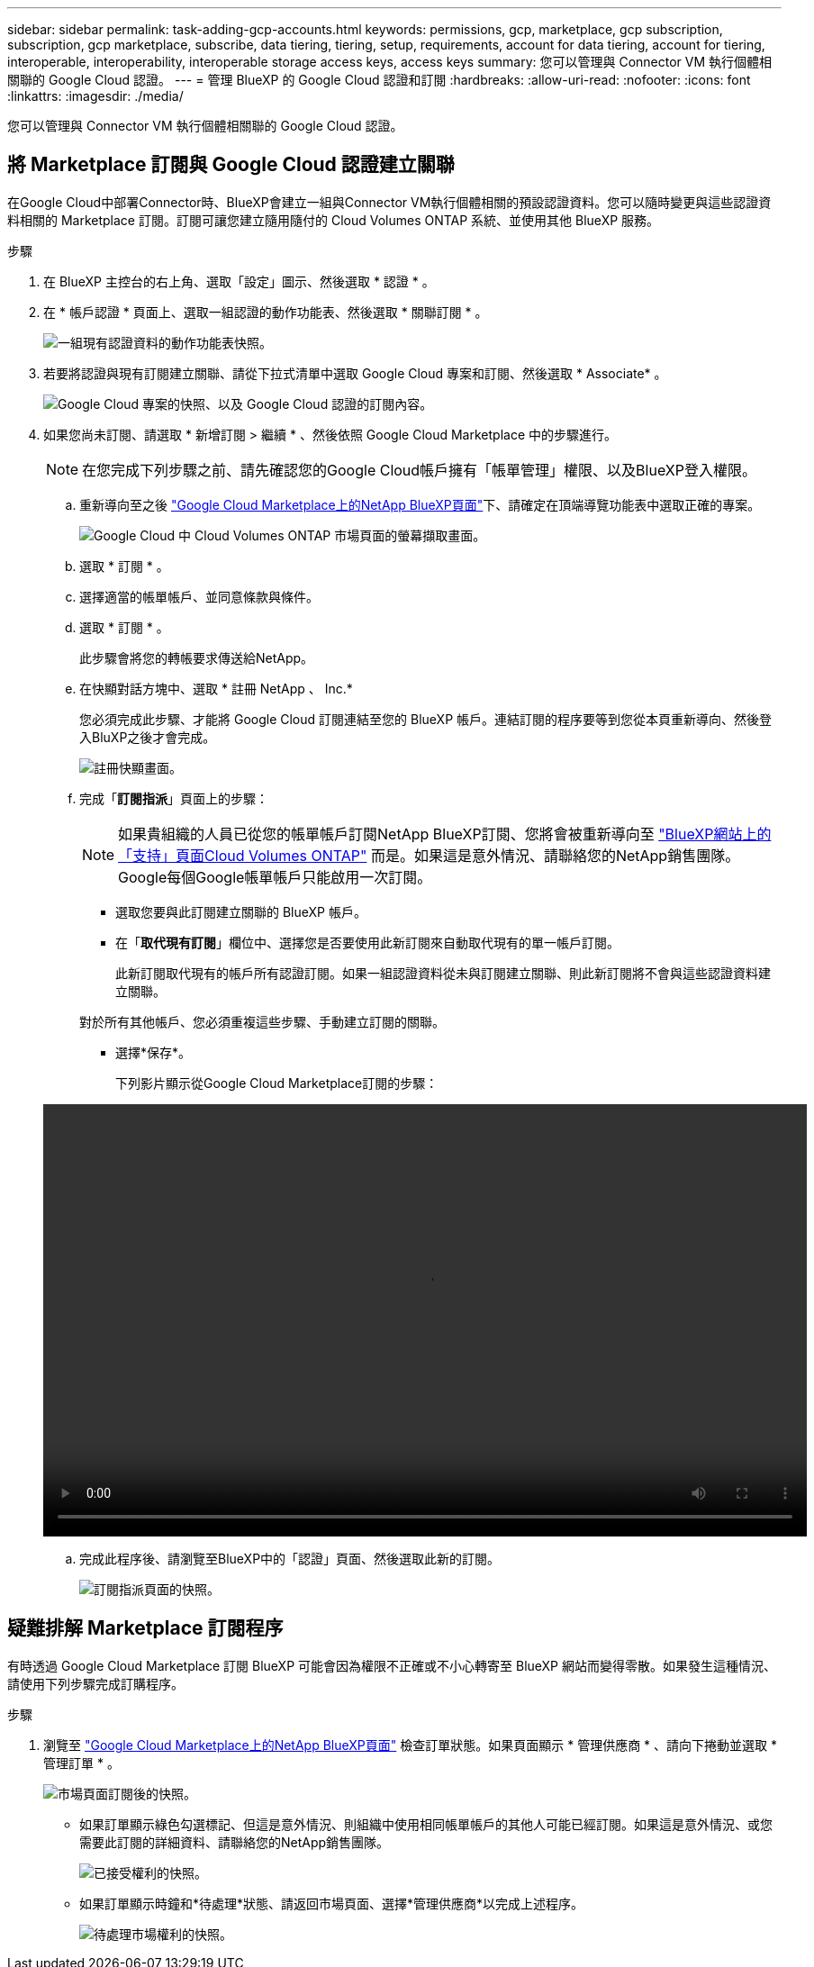 ---
sidebar: sidebar 
permalink: task-adding-gcp-accounts.html 
keywords: permissions, gcp, marketplace, gcp subscription, subscription, gcp marketplace, subscribe, data tiering, tiering, setup, requirements, account for data tiering, account for tiering, interoperable, interoperability, interoperable storage access keys, access keys 
summary: 您可以管理與 Connector VM 執行個體相關聯的 Google Cloud 認證。 
---
= 管理 BlueXP 的 Google Cloud 認證和訂閱
:hardbreaks:
:allow-uri-read: 
:nofooter: 
:icons: font
:linkattrs: 
:imagesdir: ./media/


[role="lead"]
您可以管理與 Connector VM 執行個體相關聯的 Google Cloud 認證。



== 將 Marketplace 訂閱與 Google Cloud 認證建立關聯

在Google Cloud中部署Connector時、BlueXP會建立一組與Connector VM執行個體相關的預設認證資料。您可以隨時變更與這些認證資料相關的 Marketplace 訂閱。訂閱可讓您建立隨用隨付的 Cloud Volumes ONTAP 系統、並使用其他 BlueXP 服務。

.步驟
. 在 BlueXP 主控台的右上角、選取「設定」圖示、然後選取 * 認證 * 。
. 在 * 帳戶認證 * 頁面上、選取一組認證的動作功能表、然後選取 * 關聯訂閱 * 。
+
image:screenshot_gcp_add_subscription.png["一組現有認證資料的動作功能表快照。"]

. 若要將認證與現有訂閱建立關聯、請從下拉式清單中選取 Google Cloud 專案和訂閱、然後選取 * Associate* 。
+
image:screenshot_gcp_associate.gif["Google Cloud 專案的快照、以及 Google Cloud 認證的訂閱內容。"]

. 如果您尚未訂閱、請選取 * 新增訂閱 > 繼續 * 、然後依照 Google Cloud Marketplace 中的步驟進行。
+

NOTE: 在您完成下列步驟之前、請先確認您的Google Cloud帳戶擁有「帳單管理」權限、以及BlueXP登入權限。

+
.. 重新導向至之後 https://console.cloud.google.com/marketplace/product/netapp-cloudmanager/cloud-manager["Google Cloud Marketplace上的NetApp BlueXP頁面"^]下、請確定在頂端導覽功能表中選取正確的專案。
+
image:screenshot_gcp_cvo_marketplace.png["Google Cloud 中 Cloud Volumes ONTAP 市場頁面的螢幕擷取畫面。"]

.. 選取 * 訂閱 * 。
.. 選擇適當的帳單帳戶、並同意條款與條件。
.. 選取 * 訂閱 * 。
+
此步驟會將您的轉帳要求傳送給NetApp。

.. 在快顯對話方塊中、選取 * 註冊 NetApp 、 Inc.*
+
您必須完成此步驟、才能將 Google Cloud 訂閱連結至您的 BlueXP 帳戶。連結訂閱的程序要等到您從本頁重新導向、然後登入BluXP之後才會完成。

+
image:screenshot_gcp_marketplace_register.png["註冊快顯畫面。"]

.. 完成「*訂閱指派*」頁面上的步驟：
+

NOTE: 如果貴組織的人員已從您的帳單帳戶訂閱NetApp BlueXP訂閱、您將會被重新導向至 https://bluexp.netapp.com/ontap-cloud?x-gcp-marketplace-token=["BlueXP網站上的「支持」頁面Cloud Volumes ONTAP"^] 而是。如果這是意外情況、請聯絡您的NetApp銷售團隊。Google每個Google帳單帳戶只能啟用一次訂閱。

+
*** 選取您要與此訂閱建立關聯的 BlueXP 帳戶。
*** 在「*取代現有訂閱*」欄位中、選擇您是否要使用此新訂閱來自動取代現有的單一帳戶訂閱。
+
此新訂閱取代現有的帳戶所有認證訂閱。如果一組認證資料從未與訂閱建立關聯、則此新訂閱將不會與這些認證資料建立關聯。

+
對於所有其他帳戶、您必須重複這些步驟、手動建立訂閱的關聯。

*** 選擇*保存*。
+
下列影片顯示從Google Cloud Marketplace訂閱的步驟：

+
video::video-subscribing-google-cloud.mp4[width=848,height=480]


.. 完成此程序後、請瀏覽至BlueXP中的「認證」頁面、然後選取此新的訂閱。
+
image:screenshot_gcp_associate.gif["訂閱指派頁面的快照。"]







== 疑難排解 Marketplace 訂閱程序

有時透過 Google Cloud Marketplace 訂閱 BlueXP 可能會因為權限不正確或不小心轉寄至 BlueXP 網站而變得零散。如果發生這種情況、請使用下列步驟完成訂購程序。

.步驟
. 瀏覽至 https://console.cloud.google.com/marketplace/product/netapp-cloudmanager/cloud-manager["Google Cloud Marketplace上的NetApp BlueXP頁面"^] 檢查訂單狀態。如果頁面顯示 * 管理供應商 * 、請向下捲動並選取 * 管理訂單 * 。
+
image:screenshot_gcp_manage_orders.png["市場頁面訂閱後的快照。"]

+
** 如果訂單顯示綠色勾選標記、但這是意外情況、則組織中使用相同帳單帳戶的其他人可能已經訂閱。如果這是意外情況、或您需要此訂閱的詳細資料、請聯絡您的NetApp銷售團隊。
+
image:screenshot_gcp_green_marketplace.png["已接受權利的快照。"]

** 如果訂單顯示時鐘和*待處理*狀態、請返回市場頁面、選擇*管理供應商*以完成上述程序。
+
image:screenshot_gcp_pending_marketplace.png["待處理市場權利的快照。"]





